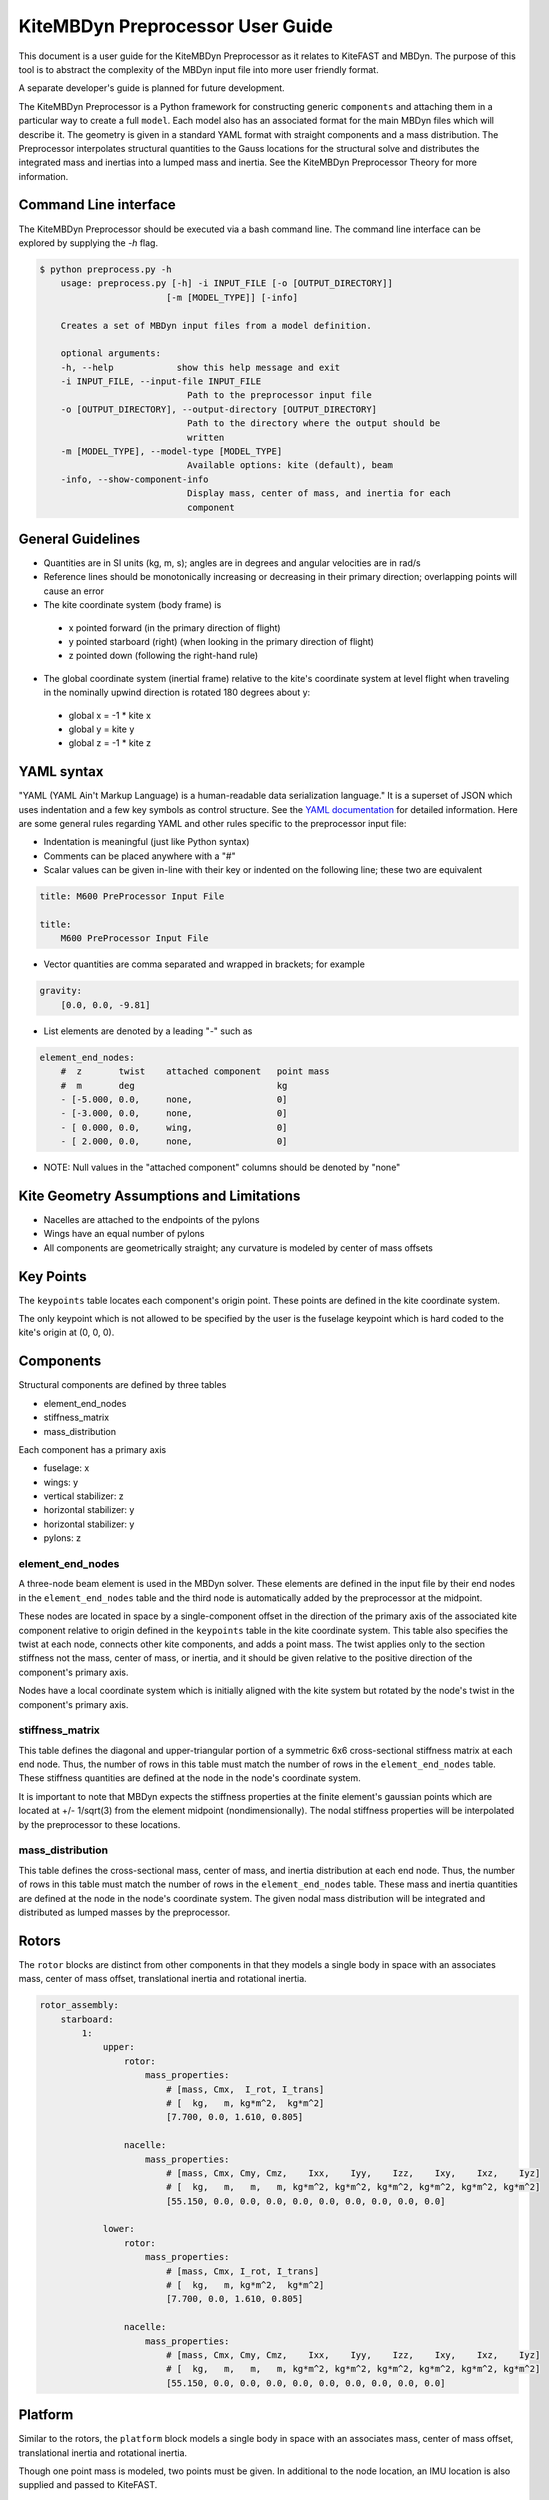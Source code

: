 KiteMBDyn Preprocessor User Guide
=================================

This document is a user guide for the KiteMBDyn Preprocessor as it relates to
KiteFAST and MBDyn. The purpose of this tool is to abstract the complexity of
the MBDyn input file into more user friendly format.

A separate developer's guide is planned for future development.

The KiteMBDyn Preprocessor is a Python framework for constructing generic
``components`` and attaching them in a particular way to create a full
``model``. Each model also has an associated format for the main MBDyn
files which will describe it. The geometry is given in a standard YAML format
with straight components and a mass distribution. The Preprocessor interpolates
structural quantities to the Gauss locations for the structural solve and
distributes the integrated mass and inertias into a lumped mass and inertia.
See the KiteMBDyn Preprocessor Theory for more information.

Command Line interface
----------------------
The KiteMBDyn Preprocessor should be executed via a bash command line.
The command line interface can be explored by supplying the `-h` flag.

.. code-block:: bash

    $ python preprocess.py -h
        usage: preprocess.py [-h] -i INPUT_FILE [-o [OUTPUT_DIRECTORY]]
                            [-m [MODEL_TYPE]] [-info]

        Creates a set of MBDyn input files from a model definition.

        optional arguments:
        -h, --help            show this help message and exit
        -i INPUT_FILE, --input-file INPUT_FILE
                                Path to the preprocessor input file
        -o [OUTPUT_DIRECTORY], --output-directory [OUTPUT_DIRECTORY]
                                Path to the directory where the output should be
                                written
        -m [MODEL_TYPE], --model-type [MODEL_TYPE]
                                Available options: kite (default), beam
        -info, --show-component-info
                                Display mass, center of mass, and inertia for each
                                component

General Guidelines
------------------
- Quantities are in SI units (kg, m, s); angles are in degrees and angular
  velocities are in rad/s
- Reference lines should be monotonically increasing or decreasing in their
  primary direction; overlapping points will cause an error
- The kite coordinate system (body frame) is

 - x pointed forward (in the primary direction of flight)
 - y pointed starboard (right) (when looking in the primary direction of
   flight)
 - z pointed down (following the right-hand rule)

- The global coordinate system (inertial frame) relative to the kite's
  coordinate system at level flight when traveling in the nominally upwind
  direction is rotated 180 degrees about y:

 - global x = -1 * kite x
 - global y =      kite y
 - global z = -1 * kite z

YAML syntax
-----------
"YAML (YAML Ain't Markup Language) is a human-readable data serialization
language." It is a superset of JSON which uses indentation and a few key
symbols as control structure.
See the `YAML documentation <https://pyyaml.org/wiki/PyYAMLDocumentation>`_
for detailed information. Here are some general rules regarding YAML and other
rules specific to the preprocessor input file:

- Indentation is meaningful (just like Python syntax)
- Comments can be placed anywhere with a "#"
- Scalar values can be given in-line with their key or indented on the
  following line; these two are equivalent

.. code-block:: yaml

    title: M600 PreProcessor Input File

    title:
        M600 PreProcessor Input File

- Vector quantities are comma separated and wrapped in brackets; for example

.. code-block:: yaml

    gravity:
        [0.0, 0.0, -9.81]

- List elements are denoted by a leading "-" such as

.. code-block:: yaml

    element_end_nodes:
        #  z       twist    attached component   point mass
        #  m       deg                           kg
        - [-5.000, 0.0,     none,                0]
        - [-3.000, 0.0,     none,                0]
        - [ 0.000, 0.0,     wing,                0]
        - [ 2.000, 0.0,     none,                0]

- NOTE: Null values in the "attached component" columns should be denoted
  by "none"

Kite Geometry Assumptions and Limitations
-----------------------------------------
- Nacelles are attached to the endpoints of the pylons
- Wings have an equal number of pylons
- All components are geometrically straight; any curvature is modeled by center
  of mass offsets

Key Points
----------
The ``keypoints`` table locates each component's origin point. These points
are defined in the kite coordinate system.

The only keypoint which is not allowed to be specified by the user is the
fuselage keypoint which is hard coded to the kite's origin at (0, 0, 0).

Components
----------
Structural components are defined by three tables

- element_end_nodes
- stiffness_matrix
- mass_distribution

Each component has a primary axis

- fuselage: x
- wings: y
- vertical stabilizer: z
- horizontal stabilizer: y
- horizontal stabilizer: y
- pylons: z

element_end_nodes
~~~~~~~~~~~~~~~~~
A three-node beam element is used in the MBDyn solver. These elements are
defined in the input file by their end nodes in the ``element_end_nodes`` table
and the third node is automatically added by the preprocessor at the midpoint.

These nodes are located in space by a single-component offset in the direction
of the primary axis of the associated kite component relative to origin defined
in the ``keypoints`` table in the kite coordinate system. This table also
specifies the twist at each node, connects other kite components, and adds a
point mass. The twist applies only to the section stiffness not the
mass, center of mass, or inertia, and it should be given relative to the
positive direction of the component's primary axis.

Nodes have a local coordinate system which is initially aligned with the kite
system but rotated by the node's twist in the component's primary axis.

stiffness_matrix
~~~~~~~~~~~~~~~~
This table defines the diagonal and upper-triangular portion of a symmetric 6x6
cross-sectional stiffness matrix at each end node. Thus, the number of rows in
this table must match the number of rows in the ``element_end_nodes`` table.
These stiffness quantities are defined at the node in the node's coordinate
system.

It is important to note that MBDyn expects the stiffness properties at the
finite element's gaussian points which are located at +/- 1/sqrt(3) from the
element midpoint (nondimensionally). The nodal stiffness properties will be
interpolated by the preprocessor to these locations.

mass_distribution
~~~~~~~~~~~~~~~~~
This table defines the cross-sectional mass, center of mass, and inertia
distribution at each end node. Thus, the number of rows in this table must
match the number of rows in the ``element_end_nodes`` table. These mass and
inertia quantities are defined at the node in the node's coordinate system.
The given nodal mass distribution will be integrated and distributed as
lumped masses by the preprocessor.

Rotors
------
The ``rotor`` blocks are distinct from other components in that they models a
single body in space with an associates mass, center of mass offset,
translational inertia and rotational inertia.

.. code-block:: yaml

    rotor_assembly:
        starboard:
            1:
                upper:
                    rotor:
                        mass_properties:
                            # [mass, Cmx,  I_rot, I_trans]
                            # [  kg,   m, kg*m^2,  kg*m^2]
                            [7.700, 0.0, 1.610, 0.805]

                    nacelle:
                        mass_properties:
                            # [mass, Cmx, Cmy, Cmz,    Ixx,    Iyy,    Izz,    Ixy,    Ixz,    Iyz]
                            # [  kg,   m,   m,   m, kg*m^2, kg*m^2, kg*m^2, kg*m^2, kg*m^2, kg*m^2]
                            [55.150, 0.0, 0.0, 0.0, 0.0, 0.0, 0.0, 0.0, 0.0, 0.0]

                lower:
                    rotor:
                        mass_properties:
                            # [mass, Cmx, I_rot, I_trans]
                            # [  kg,   m, kg*m^2,  kg*m^2]
                            [7.700, 0.0, 1.610, 0.805]

                    nacelle:
                        mass_properties:
                            # [mass, Cmx, Cmy, Cmz,    Ixx,    Iyy,    Izz,    Ixy,    Ixz,    Iyz]
                            # [  kg,   m,   m,   m, kg*m^2, kg*m^2, kg*m^2, kg*m^2, kg*m^2, kg*m^2]
                            [55.150, 0.0, 0.0, 0.0, 0.0, 0.0, 0.0, 0.0, 0.0, 0.0]

Platform
--------
Similar to the rotors, the ``platform`` block models a single body in space
with an associates mass, center of mass offset, translational inertia and
rotational inertia.

Though one point mass is modeled, two points must be given. In additional to
the node location, an IMU location is also supplied and passed to KiteFAST.

.. code-block:: yaml

    platform:
        mass_properties:
            # [mass, CM offset, translational intertia, rotational inertia]
            [7.700, 0.0, 1.610, 0.805]

        node_location:
            [0.0, 0.0, 0.0]

        imu_location:
            [1.0, 1.0, 1.0]

Simulation Controls
-------------------
Various simulation controls for the MBDyn and KiteFAST portions of the
simulation are given in the ``simulation_controls`` section. These are
generally passed directly to the appropriate portions of the software
and are not modified by the preprocessor except where indicated below.
Thus, various types of data can generally be interchanges. For example,
most fields allow for their values to be a number wrapped in quotes ("10")
or a numeric value (10). This is useful in fields where MBDyn allows various
forms of input like ``max_iterations``.

fast_submodules, fast_submodule_input_files
~~~~~~~~~~~~~~~~~~~~~~~~~~~~~~~~~~~~~~~~~~~
Settings for enabling the various modules of the system and specifying the
necessary file locations.

.. code-block:: yaml

    fast_submodules:
        kiteaerodyn: true
        inflowwind: true
        moordyn: true
        controller: true

    fast_submodule_input_files:
        kiteaerodyn_input: "../kiteaerodyn/simple_m600_model.inp"
        inflowwind_input: "../kiteinflow/kiteInflowWind.dat"
        moordyn_input: "../kitemooring/m600-MoorDyn.dat"
        controller_input: "../../../../build/modules-local/kitefast-controller/libkitefastcontroller_controller.so"

print_kitefast_summary_file, kitefast_output_file_root_name
~~~~~~~~~~~~~~~~~~~~~~~~~~~~~~~~~~~~~~~~~~~~~~~~~~~~~~~~~~~
Settings for the KiteFAST output.

.. code-block:: yaml

    print_kitefast_summary_file:
        false

    kitefast_output_file_root_name:
        "KiteFast"

kiteaerodyn_interpolation_order
~~~~~~~~~~~~~~~~~~~~~~~~~~~~~~~
Order of interpolation for KiteAeroDyn outputs.

- 0: Hold KAD outputs between KAD calls
- 1: Linearly interpolate outputs
- 2: 2nd order interpolation of outputs

.. code-block:: yaml

    kiteaerodyn_interpolation_order:
        0

time
~~~~
Time settings for the simulation. These are important to both MBDyn and
KiteFAST.

.. code-block:: yaml

    time:
        timestep:
            1e-3

        final:
            60

Solver settings
~~~~~~~~~~~~~~~
These solver settings are relevant only to MBDyn.

The ``tolerance`` is the threshold for convergence in the iterative residual
and ``max_iterations`` is the number of iterations to complete before
aborting the simulation if the tolerance is not reached. An additional option
is available for whereby specifying "N, at most" avoids the residual check and
completes N number of iterations. If the final residual is less than the first
residual, the time marching continues.

TODO: descrive ``derivatives``, ``linear_solver``

.. code-block:: yaml

    tolerance:
        10

    max_iterations:
        10

    derivatives:
        tolerance:
            10e0

        max_iteration:
            200

        coefficient:
            1e-4

    linear_solver:
        naive

Model Settings
~~~~~~~~~~~~~~
These are additional miscellaneous flags for further modeling configurations.

The ``rigid_model`` feature adds a joint between each node in the model such
that there are no elastics calculated. It must be either "true" or "false"

``debug`` adds additional MBDyn debugging information. This is primarily useful
for determining which portions of the model are causing convergence issues. It
must be either "true" or "false"

.. code-block:: yaml

    rigid_model:
        false

    debug:
        false

Reference Points
~~~~~~~~~~~~~~~~
Some reference points must be defined for the offshore simulation.

The ``wind_reference_station`` locates the anemometer location on the buoy,
the ``ground_weather_station`` locates the ground station. These points are
passed directly to KiteFAST and used to interface with the controller. Both
points are given in order of x-y-z components relative to the global origin.

.. code-block:: yaml

    wind_reference_station:
        location:
            [2.0, 2.0, 2.0]

    ground_weather_station:
        location:
            [-0.202, -1.627, 19.860]

Initial Conditions
~~~~~~~~~~~~~~~~~~
The location, orientation, and velocity of the model at initial time are given
here.

The ``location`` places the MIP of the kite in the global frame. Since the
fuselage keypoint is forced to (0,0,0), this point is passed to KiteFAST as the
fuselage key point in the back side. it is given in order of x-y-z components
relative to the global origin.

The ``orientation`` field lists the initial Euler angles of the kite in order
of roll-pitch-yaw. These angles are converted to a DCM in the Preprocessor
using the SciPy Spatial Transform library. This rotation is "intrinsic"
(https://docs.scipy.org/doc/scipy/reference/generated/scipy.spatial.transform.Rotation.from_euler.html#scipy.spatial.transform.Rotation.from_euler)
meaning that each rotation occurs relative to the body frame. The roll occurs
first. Then, the kite is pitched relative to the orientation after the roll.
Finally, the yaw rotation happens relative to the intermediate orientation of
the kite after the pitch.

The ``velocities`` are given in both translational and rotational components.
Translational velocities are given in m/s in order of x-y-z components, and
rotational velocities are given in rad/s in order of roll-pitch-yaw components.

.. code-block:: yaml

    initial_conditions:
        location:
            [126.6398, -379.6509, 172.8097]

        orientation:
            [-135.2768,-26.8122,15.2612]

        velocity:
            translational:
                # [x, y, z]
                [53.9008, 3.3295, -29.7069]

            rotational:
                # [roll, pitch, yaw]
                [0.1474, -0.2842, -0.3232]


Outputs
-------
The general KiteFAST outputs, those that are not associated with a specific
module, are requested through the Preprocessor input file. The logic follows
the general OpenFAST structure for requesting outputs.

To request a node for output, list its index (these are indexed from 1) under
the given component. Then, construct the output channel string by combining the
physical quantity abbreviation with the index of the node in the list of
requested nodes under a component. For example, the block below enables
output for fuselage nodes 2 and 3. To output the x-component of the deflection
for these nodes, the corresponding strings are "Fus1TDx" and "Fus2TDx".
Additional channels are available for the entire kite. To turn off output for
a particular component, list "- 0" for the nodes.

See KiteFASTMBD_Plan.pdf for more information.

TODO: Describe outputs for the pylons and rotors

.. code-block:: yaml

    output:
        fuselage_nodes:
            - 4
            - 5

        wing_starboard_nodes:
            - 2
            - 3

        wing_port_nodes:
            - 0

        vertical_stabilizer_nodes:
            - 0

        horizontal_stabilizer_starboard_nodes:
            - 0

        horizontal_stabilizer_port_nodes:
            - 0

        pylon_nodes:
            - 1
            - 2

        output_channels:
            - "Fus1TDx"
            - "Fus1TDy"
            - "Fus1TDz"
            - "SWn1TDx"
            - "SWn1TDy"
            - "SWn1TDz"
            - "PP12FRc"
            - "KiteRoll"
            - "KitePitch"
            - "KiteYaw"
